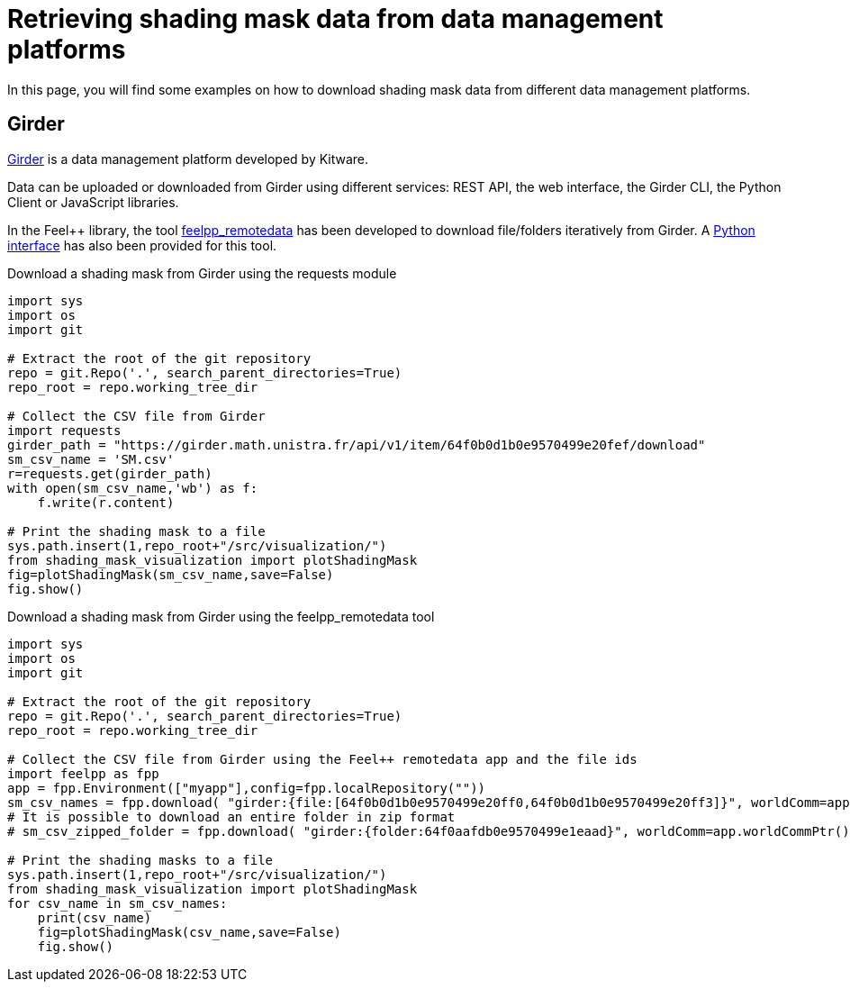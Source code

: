 = Retrieving shading mask data from data management platforms
:page-jupyter: true
:jupyter-language-name: python
:jupyter-language-version: 3.8
:page-plotly: true

In this page, you will find some examples on how to download shading mask data from different data management platforms.

== Girder

https://girder.readthedocs.io[Girder] is a data management platform developed by Kitware. 

Data can be uploaded or downloaded from Girder using different services: REST API, the web interface, the Girder CLI, the Python Client or JavaScript libraries.

In the Feel++ library, the tool https://docs.feelpp.org/user/latest/using/tools/remotedata.html[feelpp_remotedata] has been developed to download file/folders iteratively from Girder. A https://docs.feelpp.org/user/latest/python/pyfeelpp/core.html[Python interface] has also been provided for this tool.

.Download a shading mask from Girder using the requests module
[%dynamic%raw,python]
----
import sys
import os
import git

# Extract the root of the git repository
repo = git.Repo('.', search_parent_directories=True)
repo_root = repo.working_tree_dir

# Collect the CSV file from Girder
import requests
girder_path = "https://girder.math.unistra.fr/api/v1/item/64f0b0d1b0e9570499e20fef/download"
sm_csv_name = 'SM.csv'
r=requests.get(girder_path)
with open(sm_csv_name,'wb') as f:
    f.write(r.content)

# Print the shading mask to a file
sys.path.insert(1,repo_root+"/src/visualization/")
from shading_mask_visualization import plotShadingMask
fig=plotShadingMask(sm_csv_name,save=False)
fig.show()
----

.Download a shading mask from Girder using the feelpp_remotedata tool 
[%dynamic%raw,python]
----
import sys
import os
import git

# Extract the root of the git repository
repo = git.Repo('.', search_parent_directories=True)
repo_root = repo.working_tree_dir

# Collect the CSV file from Girder using the Feel++ remotedata app and the file ids
import feelpp as fpp
app = fpp.Environment(["myapp"],config=fpp.localRepository(""))
sm_csv_names = fpp.download( "girder:{file:[64f0b0d1b0e9570499e20ff0,64f0b0d1b0e9570499e20ff3]}", worldComm=app.worldCommPtr())
# It is possible to download an entire folder in zip format
# sm_csv_zipped_folder = fpp.download( "girder:{folder:64f0aafdb0e9570499e1eaad}", worldComm=app.worldCommPtr())

# Print the shading masks to a file
sys.path.insert(1,repo_root+"/src/visualization/")
from shading_mask_visualization import plotShadingMask
for csv_name in sm_csv_names:
    print(csv_name)
    fig=plotShadingMask(csv_name,save=False)
    fig.show()
----